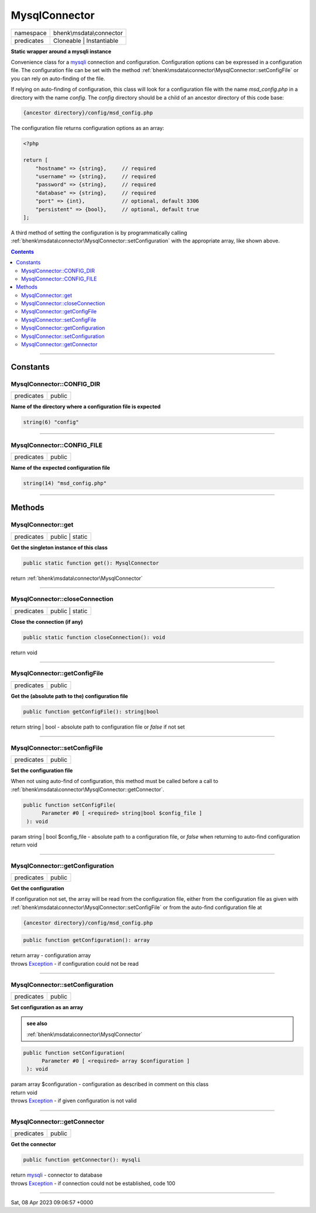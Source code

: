 .. required styles !!
.. raw:: html

    <style> .block {color:lightgrey; font-size: 0.6em; display: block; align-items: center; background-color:black; width:8em; height:8em;padding-left:7px;} </style>
    <style> .tag0 {color:grey; font-size: 0.9em; font-family: "Courier New", monospace;} </style>
    <style> .tag3 {color:grey; font-size: 0.9em; display: inline-block; width:3.1ch; font-family: "Courier New", monospace;} </style>
    <style> .tag4 {color:grey; font-size: 0.9em; display: inline-block; width:4.1ch; font-family: "Courier New", monospace;} </style>
    <style> .tag5 {color:grey; font-size: 0.9em; display: inline-block; width:5.1ch; font-family: "Courier New", monospace;} </style>
    <style> .tag6 {color:grey; font-size: 0.9em; display: inline-block; width:6.1ch; font-family: "Courier New", monospace;} </style>
    <style> .tag7 {color:grey; font-size: 0.9em; display: inline-block; width:7.1ch; font-family: "Courier New", monospace;} </style>
    <style> .tag8 {color:grey; font-size: 0.9em; display: inline-block; width:8.1ch; font-family: "Courier New", monospace;} </style>
    <style> .tag9 {color:grey; font-size: 0.9em; display: inline-block; width:9.1ch; font-family: "Courier New", monospace;} </style>
    <style> .tag10 {color:grey; font-size: 0.9em; display: inline-block; width:10.1ch; font-family: "Courier New", monospace;} </style>
    <style> .tag11 {color:grey; font-size: 0.9em; display: inline-block; width:11.1ch; font-family: "Courier New", monospace;} </style>
    <style> .tag12 {color:grey; font-size: 0.9em; display: inline-block; width:12.1ch; font-family: "Courier New", monospace;} </style>
    <style> .tagsign {color:grey; font-size: 0.9em; display: inline-block; width:3.2em;} </style>
    <style> .param {color:#005858; background-color:#F8F8F8; font-size: 0.8em; border:1px solid #D0D0D0;padding-left: 5px; padding-right: 5px;} </style>
    <style> .tech {color:#005858; background-color:#F8F8F8; font-size: 0.9em; border:1px solid #D0D0D0;padding-left: 5px; padding-right: 5px;} </style>

.. end required styles

.. required roles !!
.. role:: block
.. role:: tag0
.. role:: tag3
.. role:: tag4
.. role:: tag5
.. role:: tag6
.. role:: tag7
.. role:: tag8
.. role:: tag9
.. role:: tag10
.. role:: tag11
.. role:: tag12
.. role:: tagsign
.. role:: param
.. role:: tech

.. end required roles

.. _bhenk\msdata\connector\MysqlConnector:

MysqlConnector
==============

.. table::
   :widths: auto
   :align: left

   ========== ======================== 
   namespace  bhenk\\msdata\\connector 
   predicates Cloneable | Instantiable 
   ========== ======================== 


**Static wrapper around a mysqli instance**


Convenience class for a `mysqli <https://www.php.net/manual/en/class.mysqli.php>`_ connection and configuration.
Configuration options can be expressed in a configuration file. The configuration file
can be set with the method :ref:`bhenk\msdata\connector\MysqlConnector::setConfigFile` or you can rely on auto-finding
of the file.

If relying on auto-finding of configuration, this class will look for a configuration file
with the name *msd_config.php* in a directory with the name *config*. The *config* directory should be
a child of an ancestor directory of this code base:

..  code-block::

   {ancestor directory}/config/msd_config.php


The configuration file returns configuration options as an array:

..  code-block::

   <?php
   
   return [
       "hostname" => {string},     // required
       "username" => {string},     // required
       "password" => {string},     // required
       "database" => {string},     // required
       "port" => {int},            // optional, default 3306
       "persistent" => {bool},     // optional, default true
   ];



A third method of setting the configuration is by programmatically calling
:ref:`bhenk\msdata\connector\MysqlConnector::setConfiguration` with the appropriate array, like shown above.


.. contents::


----


.. _bhenk\msdata\connector\MysqlConnector::Constants:

Constants
+++++++++


.. _bhenk\msdata\connector\MysqlConnector::CONFIG_DIR:

MysqlConnector::CONFIG_DIR
--------------------------

.. table::
   :widths: auto
   :align: left

   ========== ====== 
   predicates public 
   ========== ====== 




**Name of the directory where a configuration file is expected**



.. code-block:: php

   string(6) "config" 




----


.. _bhenk\msdata\connector\MysqlConnector::CONFIG_FILE:

MysqlConnector::CONFIG_FILE
---------------------------

.. table::
   :widths: auto
   :align: left

   ========== ====== 
   predicates public 
   ========== ====== 




**Name of the expected configuration file**



.. code-block:: php

   string(14) "msd_config.php" 




----


.. _bhenk\msdata\connector\MysqlConnector::Methods:

Methods
+++++++


.. _bhenk\msdata\connector\MysqlConnector::get:

MysqlConnector::get
-------------------

.. table::
   :widths: auto
   :align: left

   ========== =============== 
   predicates public | static 
   ========== =============== 


**Get the singleton instance of this class**


.. code-block:: php

   public static function get(): MysqlConnector


| :tag6:`return` :ref:`bhenk\msdata\connector\MysqlConnector`


----


.. _bhenk\msdata\connector\MysqlConnector::closeConnection:

MysqlConnector::closeConnection
-------------------------------

.. table::
   :widths: auto
   :align: left

   ========== =============== 
   predicates public | static 
   ========== =============== 


**Close the connection (if any)**


.. code-block:: php

   public static function closeConnection(): void


| :tag6:`return` void


----


.. _bhenk\msdata\connector\MysqlConnector::getConfigFile:

MysqlConnector::getConfigFile
-----------------------------

.. table::
   :widths: auto
   :align: left

   ========== ====== 
   predicates public 
   ========== ====== 


**Get the (absolute path to the) configuration file**


.. code-block:: php

   public function getConfigFile(): string|bool


| :tag6:`return` string | bool  - absolute path to configuration file or *false* if not set


----


.. _bhenk\msdata\connector\MysqlConnector::setConfigFile:

MysqlConnector::setConfigFile
-----------------------------

.. table::
   :widths: auto
   :align: left

   ========== ====== 
   predicates public 
   ========== ====== 


**Set the configuration file**


When not using auto-find of configuration, this method must be called before a call to
:ref:`bhenk\msdata\connector\MysqlConnector::getConnector`.


.. code-block:: php

   public function setConfigFile(
         Parameter #0 [ <required> string|bool $config_file ]
    ): void


| :tag6:`param` string | bool :param:`$config_file` - absolute path to a configuration file, or *false* when returning to auto-find configuration
| :tag6:`return` void


----


.. _bhenk\msdata\connector\MysqlConnector::getConfiguration:

MysqlConnector::getConfiguration
--------------------------------

.. table::
   :widths: auto
   :align: left

   ========== ====== 
   predicates public 
   ========== ====== 


**Get the configuration**


If configuration not set, the array will be read from the configuration file, either from the configuration
file as given with :ref:`bhenk\msdata\connector\MysqlConnector::setConfigFile` or from the auto-find configuration file at

..  code-block::

   {ancestor directory}/config/msd_config.php





.. code-block:: php

   public function getConfiguration(): array


| :tag6:`return` array  - configuration array
| :tag6:`throws` `Exception <https://www.php.net/manual/en/class.exception.php>`_  - if configuration could not be read


----


.. _bhenk\msdata\connector\MysqlConnector::setConfiguration:

MysqlConnector::setConfiguration
--------------------------------

.. table::
   :widths: auto
   :align: left

   ========== ====== 
   predicates public 
   ========== ====== 


**Set configuration as an array**






.. admonition::  see also

    :ref:`bhenk\msdata\connector\MysqlConnector`


.. code-block:: php

   public function setConfiguration(
         Parameter #0 [ <required> array $configuration ]
    ): void


| :tag6:`param` array :param:`$configuration` - configuration as described in comment on this class
| :tag6:`return` void
| :tag6:`throws` `Exception <https://www.php.net/manual/en/class.exception.php>`_  - if given configuration is not valid


----


.. _bhenk\msdata\connector\MysqlConnector::getConnector:

MysqlConnector::getConnector
----------------------------

.. table::
   :widths: auto
   :align: left

   ========== ====== 
   predicates public 
   ========== ====== 


**Get the connector**


.. code-block:: php

   public function getConnector(): mysqli


| :tag6:`return` `mysqli <https://www.php.net/manual/en/class.mysqli.php>`_  - connector to database
| :tag6:`throws` `Exception <https://www.php.net/manual/en/class.exception.php>`_  - if connection could not be established, code 100


----

:block:`Sat, 08 Apr 2023 09:06:57 +0000` 
